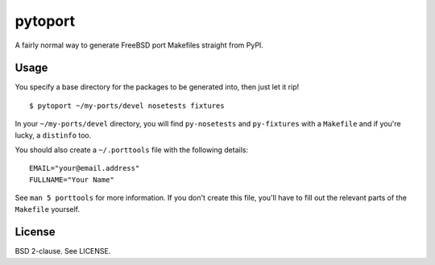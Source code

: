 pytoport
========

A fairly normal way to generate FreeBSD port Makefiles straight from
PyPI.

Usage
-----

You specify a base directory for the packages to be generated into, then
just let it rip!

::

    $ pytoport ~/my-ports/devel nosetests fixtures

In your ``~/my-ports/devel`` directory, you will find ``py-nosetests``
and ``py-fixtures`` with a ``Makefile`` and if you're lucky, a
``distinfo`` too.

You should also create a ``~/.porttools`` file with the following
details:

::

    EMAIL="your@email.address"
    FULLNAME="Your Name"

See ``man 5 porttools`` for more information. If you don't create this
file, you'll have to fill out the relevant parts of the ``Makefile``
yourself.

License
-------

BSD 2-clause. See LICENSE.
